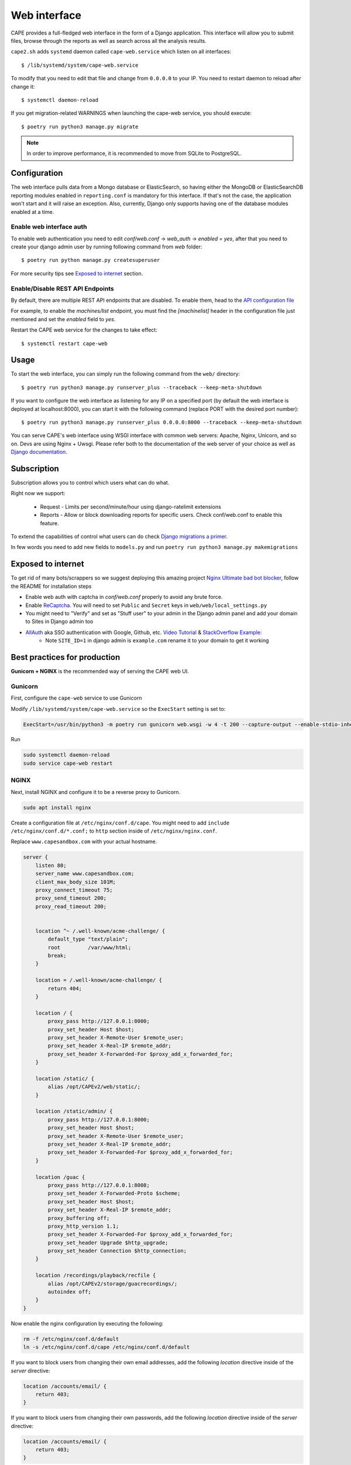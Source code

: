=============
Web interface
=============

CAPE provides a full-fledged web interface in the form of a Django application.
This interface will allow you to submit files, browse through the reports as well
as search across all the analysis results.

``cape2.sh`` adds ``systemd`` daemon called ``cape-web.service`` which listen on all interfaces::

    $ /lib/systemd/system/cape-web.service

To modify that you need to edit that file and change from ``0.0.0.0`` to your IP.
You need to restart daemon to reload after change it::

    $ systemctl daemon-reload

If you get migration-related WARNINGS when launching the cape-web service, you should execute::

    $ poetry run python3 manage.py migrate

.. note:: In order to improve performance, it is recommended to move from SQLite to PostgreSQL.

Configuration
=============

The web interface pulls data from a Mongo database or ElasticSearch, so having
either the MongoDB or ElasticSearchDB reporting modules enabled in ``reporting.conf``
is mandatory for this interface. If that's not the case, the application won't start
and it will raise an exception. Also, currently, Django only supports having one of
the database modules enabled at a time.

Enable web interface auth
-------------------------
To enable web authentication you need to edit `conf/web.conf` -> `web_auth` -> `enabled = yes`,
after that you need to create your django admin user by running following command from `web` folder::

    $ poetry run python manage.py createsuperuser

For more security tips see `Exposed to internet`_ section.


Enable/Disable REST API Endpoints
---------------------------------
By default, there are multiple REST API endpoints that are disabled.
To enable them, head to the `API configuration file`_

For example, to enable the `machines/list` endpoint, you must find the `[machinelist]`
header in the configuration file just mentioned and set the `enabled` field to `yes`.

Restart the CAPE web service for the changes to take effect::

    $ systemctl restart cape-web

.. _`API configuration file`: https://github.com/kevoreilly/CAPEv2/blob/master/conf/api.conf


Usage
=====

To start the web interface, you can simply run the following command
from the ``web/`` directory::

    $ poetry run python3 manage.py runserver_plus --traceback --keep-meta-shutdown

If you want to configure the web interface as listening for any IP on a
specified port (by default the web interface is deployed at localhost:8000), you can start it with the following command (replace PORT
with the desired port number)::

    $ poetry run python3 manage.py runserver_plus 0.0.0.0:8000 --traceback --keep-meta-shutdown

You can serve CAPE's web interface using WSGI interface with common web servers:
Apache, Nginx, Unicorn, and so on. Devs are using Nginx + Uwsgi.
Please refer both to the documentation of the web server of your choice as well as `Django documentation`_.

.. _`Django documentation`: https://docs.djangoproject.com/


Subscription
============

Subscription allows you to control which users what can do what.

Right now we support:

    * Request - Limits per second/minute/hour using django-ratelimit extensions
    * Reports - Allow or block downloading reports for specific users. Check conf/web.conf to enable this feature.

To extend the capabilities of control what users can do check `Django migrations a primer`_.

.. _`Django migrations a primer`: https://realpython.com/django-migrations-a-primer/

In few words you need to add new fields to ``models.py`` and run ``poetry run python3 manage.py makemigrations``


Exposed to internet
===================

To get rid of many bots/scrappers so we suggest deploying this amazing project `Nginx Ultimate bad bot blocker`_, follow the README for installation steps

* Enable web auth with captcha in `conf/web.conf` properly to avoid any brute force.
* Enable `ReCaptcha`_. You will need to set ``Public`` and ``Secret`` keys in ``web/web/local_settings.py``
* You might need to "Verify" and set as "Stuff user" to your admin in the Django admin panel and add your domain to Sites in Django admin too
* `AllAuth`_ aka SSO authentication with Google, Github, etc. `Video Tutorial`_ & `StackOverflow Example`_:
    * Note ``SITE_ID=1`` in django admin is ``example.com`` rename it to your domain to get it working

.. _`AllAuth`: https://django-allauth.readthedocs.io/
.. _`Video Tutorial`: https://www.youtube.com/watch?v=1yqKNQ3ogKQ
.. _`StackOverflow example`: https://stackoverflow.com/a/64524223/1294762
.. _`Nginx Ultimate bad bot blocker`: https://github.com/mitchellkrogza/nginx-ultimate-bad-bot-blocker/
.. _`ReCaptcha`: https://www.google.com/recaptcha/admin/


.. _best_practices_for_production:

Best practices for production
=============================
**Gunicorn + NGINX** is the recommended way of serving the CAPE web UI.

Gunicorn
--------
First, configure the ``cape-web`` service to use Gunicorn

Modify ``/lib/systemd/system/cape-web.service`` so the ``ExecStart``
setting is set to:

.. code:: systemd

    ExecStart=/usr/bin/python3 -m poetry run gunicorn web.wsgi -w 4 -t 200 --capture-output --enable-stdio-inheritance

Run

.. code:: bash

    sudo systemctl daemon-reload
    sudo service cape-web restart

NGINX
-----
Next, install NGINX and configure it to be a reverse proxy to Gunicorn.

.. code:: bash

    sudo apt install nginx

Create a configuration file at ``/etc/nginx/conf.d/cape``.
You might need to add ``include /etc/nginx/conf.d/*.conf;`` to ``http`` section inside of ``/etc/nginx/nginx.conf``.

Replace ``www.capesandbox.com`` with your actual hostname.

.. code-block:: nginx

    server {
        listen 80;
        server_name www.capesandbox.com;
        client_max_body_size 101M;
        proxy_connect_timeout 75;
        proxy_send_timeout 200;
        proxy_read_timeout 200;


        location ^~ /.well-known/acme-challenge/ {
            default_type "text/plain";
            root         /var/www/html;
            break;
        }

        location = /.well-known/acme-challenge/ {
            return 404;
        }

        location / {
            proxy_pass http://127.0.0.1:8000;
            proxy_set_header Host $host;
            proxy_set_header X-Remote-User $remote_user;
            proxy_set_header X-Real-IP $remote_addr;
            proxy_set_header X-Forwarded-For $proxy_add_x_forwarded_for;
        }

        location /static/ {
            alias /opt/CAPEv2/web/static/;
        }

        location /static/admin/ {
            proxy_pass http://127.0.0.1:8000;
            proxy_set_header Host $host;
            proxy_set_header X-Remote-User $remote_user;
            proxy_set_header X-Real-IP $remote_addr;
            proxy_set_header X-Forwarded-For $proxy_add_x_forwarded_for;
        }

        location /guac {
            proxy_pass http://127.0.0.1:8008;
            proxy_set_header X-Forwarded-Proto $scheme;
            proxy_set_header Host $host;
            proxy_set_header X-Real-IP $remote_addr;
            proxy_buffering off;
            proxy_http_version 1.1;
            proxy_set_header X-Forwarded-For $proxy_add_x_forwarded_for;
            proxy_set_header Upgrade $http_upgrade;
            proxy_set_header Connection $http_connection;
        }

        location /recordings/playback/recfile {
            alias /opt/CAPEv2/storage/guacrecordings/;
            autoindex off;
        }
    }

Now enable the nginx configuration by executing the following:

.. code:: bash

    rm -f /etc/nginx/conf.d/default
    ln -s /etc/nginx/conf.d/cape /etc/nginx/conf.d/default


If you want to block users from changing their own email addresses, add the following `location` directive inside of the `server` directive:

.. code-block:: nginx

    location /accounts/email/ {
        return 403;
    }

If you want to block users from changing their own passwords, add the following `location` directive inside of the `server` directive:

.. code-block:: nginx

    location /accounts/email/ {
        return 403;
    }

The recording files written by ``guacd`` are only readable by the ``cape`` user and other members of the ``cape`` group, so in order for NGINX to read and serve the recordings the ``www-data`` user must be added to the ``cape`` group.

.. code-block:: bash

    sudo usermod www-data -G cape

Then restart NGINX

.. code-block:: bash

    sudo service nginx restart

.. warning::

    The CAPE Guacamole Django web application is currently separate from the main CAPE Django web application, and does not support any authentication. Anyone who can connect to the web server access can Guacamole consoles and recordings, if they know the CAPE analysis ID and Guacamole session GUID.

    NGINX can be configured to require HTTP basic authentication for all CAPE web applications, as an alternative to the Django authentication system.

    Install the ``apache2-utils`` package, which contains the ``htpasswd`` utility.

    .. code-block:: bash

        sudo apt install apache2-utils

    Use the ``htpasswd`` file to create a new password file and add a first user, such as ``cape``.

    .. code-block:: bash

        sudo htpasswd -c /opt/CAPEv2/web/.htpasswd cape

    Use the same command without the `-c` option to add another user to an existing password file.

    Set the proper file permissions.

    .. code-block:: bash

        sudo chown root:www-data /opt/CAPEv2/web/.htpasswd
        sudo chmod u=rw,g=r,o= /opt/CAPEv2/web/.htpasswd

    Add the following lines to the NGINX configuration, just below the ``client_max_body_size`` line.

    .. code-block:: nginx

        auth_basic           "Authentication required";
        auth_basic_user_file /opt/CAPEv2/web/.htpasswd;

    Then restart NGINX

    .. code-block:: bash

        sudo service nginx restart

Let's Encrypt certificates
^^^^^^^^^^^^^^^^^^^^^^^^^^

If you would like to install a free Let's Encrypt certificate on your NGINX
server, follow these steps, replacing ``capesandbox.com`` with your actual
hostname. Use ``cape2.sh`` to install dependencies. But also ensure that instruction
are up to date with this https://certbot.eff.org/

Install `certbot`.

.. code-block:: bash

    sudo cape2.sh letsencrypt

Request the certificate

.. code-block:: bash

    sudo certbot certonly --webroot -w /var/www/html -d www.capesandbox.com -d capesandbox.com

Install the certificate. When prompted, select the
"Attempt to reinstall this existing certificate" option.

.. code-block:: bash

    sudo certbot --nginx -d www.capesandbox.com -d capesandbox.com


Some extra security TIP(s)
==========================

* `ModSecurity tutorial`_ - rejects requests
* `Fail2ban tutorial`_ - ban hosts
* `Fail2ban + CloudFlare`_ - how to ban on CloudFlare aka CDN firewall level

.. _`ModSecurity tutorial`: https://malware.expert/tutorial/writing-modsecurity-rules/
.. _`Fail2ban tutorial`: https://www.digitalocean.com/community/tutorials/how-to-protect-an-nginx-server-with-fail2ban-on-ubuntu-14-04
.. _`Fail2ban + CloudFlare`: https://guides.wp-bullet.com/integrate-fail2ban-cloudflare-api-v4-guide/


* Example of cloudflare action ban::

    # Author: Mike Andreasen from https://guides.wp-bullet.com
    # Adapted Source: https://github.com/fail2ban/fail2ban/blob/master/config/action.d/cloudflare.conf
    # Referenced from: https://www.normyee.net/blog/2012/02/02/adding-cloudflare-support-to-fail2ban by NORM YEE
    #
    # To get your Cloudflare API key: https://www.cloudflare.com/my-account, you should use GLOBAL KEY!

    [Definition]

    # Option:  actionstart
    # Notes.:  command executed once at the start of Fail2Ban.
    # Values:  CMD
    #
    actionstart =

    # Option:  actionstop
    # Notes.:  command executed once at the end of Fail2Ban
    # Values:  CMD
    #
    actionstop =

    # Option:  actioncheck
    # Notes.:  command executed once before each actionban command
    # Values:  CMD
    #
    actioncheck =

    # Option:  actionban
    # Notes.:  command executed when banning an IP. Take care that the
    #          command is executed with Fail2Ban user rights.
    # Tags:      IP address
    #            number of failures
    #            unix timestamp of the ban time
    # Values:  CMD

    actionban = curl -s -X POST "https://api.cloudflare.com/client/v4/user/firewall/access_rules/rules" -H "X-Auth-Email: <cfuser>" -H "X-Auth-Key: <cftoken>" -H "Content-Type: application/json" --data '{"mode":"block","configuration":{"target":"ip","value":"<ip>"},"notes":"Fail2ban"}'

    # Option:  actionunban
    # Notes.:  command executed when unbanning an IP. Take care that the
    #          command is executed with Fail2Ban user rights.
    # Tags:      IP address
    #            number of failures
    #            unix timestamp of the ban time
    # Values:  CMD
    #

    actionunban = curl -s -X DELETE "https://api.cloudflare.com/client/v4/user/firewall/access_rules/rules/$( \
                curl -s -X GET "https://api.cloudflare.com/client/v4/user/firewall/access_rules/rules?mode=block&configuration_target=ip&configuration_value=<ip>&page=1&per_page=1&match=all" \
                -H "X-Auth-Email: <cfuser>" \
                -H "X-Auth-Key: <cftoken>" \
                -H "Content-Type: application/json" | awk -F"[,:}]" '{for(i=1;i<=NF;i++){if($i~/'id'\042/){print $(i+1)}}}' | tr -d '"' | head -n 1)" \
                -H "X-Auth-Email: <cfuser>" \
                -H "X-Auth-Key: <cftoken>" \
                -H "Content-Type: application/json"

    [Init]

    # Option: cfuser
    # Notes.: Replaces <cfuser> in actionban and actionunban with cfuser value below
    # Values: Your CloudFlare user account

    cfuser = put-your-cloudflare-email-here

    # Option: cftoken
    # Notes.: Replaces <cftoken> in actionban and actionunban with cftoken value below
    # Values: Your CloudFlare API key
    cftoken = put-your-API-key-here

* Example of `fail2ban` rule to ban by path::

    # This will ban any host that trying to access /api/ for 3 times in 1 minute
    # Goes to /etc/fail2ban/filters.d/nginx-cape-api.conf
    [Definition]
    failregex = ^<HOST> -.*"(GET|POST|HEAD) /api/.*HTTP.*"
    ignoreregex =

    # goes to /etc/fail2ban/jail.local
    [cape-api]
    enabled = true
    port    = http,https
    filter  = nginx-cape-api
    logpath = /var/log/nginx/access.log
    maxretry = 3
    findtime = 60
    bantime = -1
    # Remove cloudflare line if you don't use it
    action = iptables-multiport
             cloudflare

    # This will ban any host that trying to brute force login or unauthorized requests for 5 times in 1 minute
    # Goes to /etc/fail2ban/filters.d/filter.d/nginx-cape-login.conf
    [Definition]
    failregex = ^<HOST> -.*"(GET|POST|HEAD) /accounts/login/\?next=.*HTTP.*"
    ignoreregex =

    # goes to /etc/fail2ban/jail.local
    [cape-login]
    enabled = true
    port    = http,https
    filter  = nginx-cape-login
    logpath = /var/log/nginx/access.log
    maxretry = 5
    findtime = 60
    bantime = -1
    # Remove cloudflare line if you don't use it
    action = iptables-multiport
              cloudflare

* To check banned hosts::

    $ sudo fail2ban-client status cape-api

Troubleshooting
===============

Login error: no such column: users_userprofile.reports
------------------------------------------------------

    .. image:: ../_images/screenshots/login_error_user_usersprofile.png
        :align: center

This error usually appears after updating CAPEv2 and one or more changes have been made to the database schema. To solve it, you must use the `web/manage` utility like so::

$ sudo -u cape poetry run python3 manage.py migrate

The output should be similar to::


    $ sudo -u cape poetry run python3 manage.py migrate
    CAPE parser: No module named Nighthawk - No module named 'Crypto'
    Missed dependency flare-floss: poetry run pip install -U flare-floss
    Operations to perform:
      Apply all migrations: account, admin, auth, authtoken, contenttypes, openid, sessions, sites, socialaccount, users
    Running migrations:
      Applying users.0002_reports... OK


After the OK, the web service should be back to normal (no need to restart ``cape-web.service``).

No such table: auth_user
-------------------------

When executing::

$ poetry run python manage.py createsuperuser

an error like ``django.db.utils.OperationalError: no such table: auth_user``
may be raised. In order to solve it just execute the ``web/manage.py`` utility with the ``migrate`` option::

$ sudo -u cape poetry run python3 web/manage.py migrate
